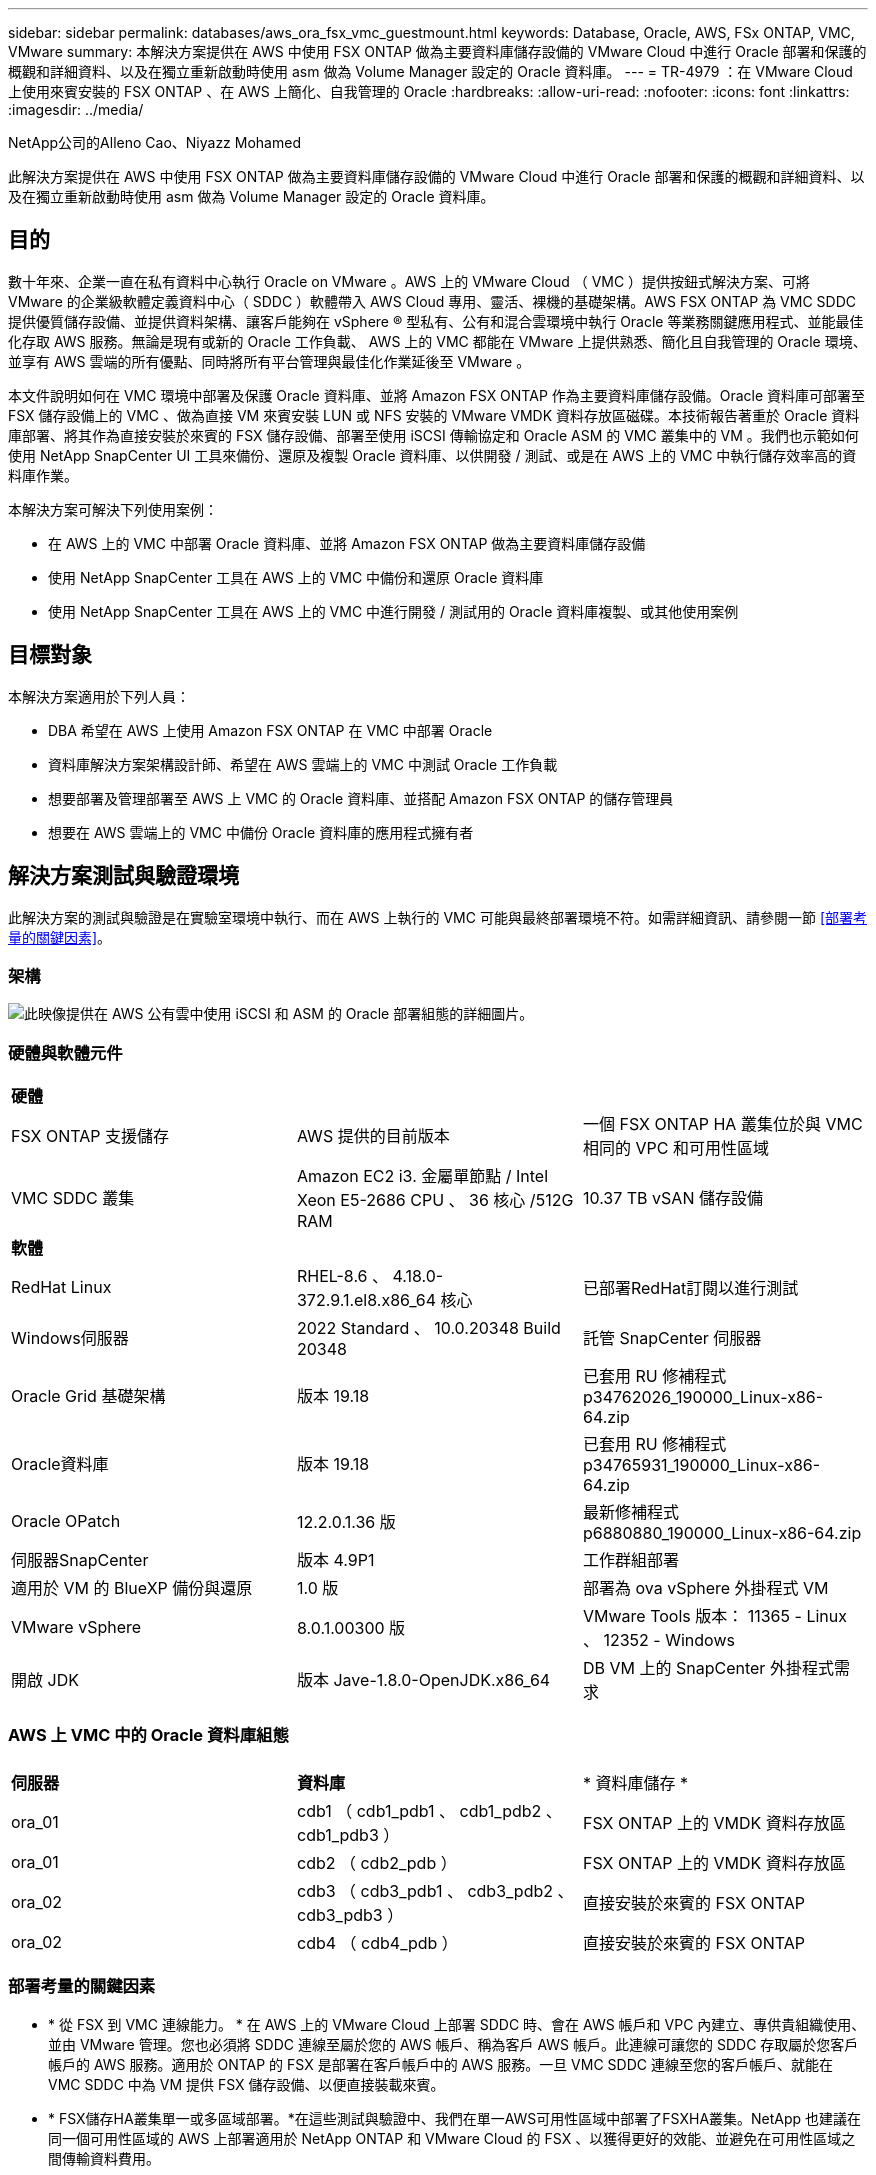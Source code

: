 ---
sidebar: sidebar 
permalink: databases/aws_ora_fsx_vmc_guestmount.html 
keywords: Database, Oracle, AWS, FSx ONTAP, VMC, VMware 
summary: 本解決方案提供在 AWS 中使用 FSX ONTAP 做為主要資料庫儲存設備的 VMware Cloud 中進行 Oracle 部署和保護的概觀和詳細資料、以及在獨立重新啟動時使用 asm 做為 Volume Manager 設定的 Oracle 資料庫。 
---
= TR-4979 ：在 VMware Cloud 上使用來賓安裝的 FSX ONTAP 、在 AWS 上簡化、自我管理的 Oracle
:hardbreaks:
:allow-uri-read: 
:nofooter: 
:icons: font
:linkattrs: 
:imagesdir: ../media/


NetApp公司的Alleno Cao、Niyazz Mohamed

[role="lead"]
此解決方案提供在 AWS 中使用 FSX ONTAP 做為主要資料庫儲存設備的 VMware Cloud 中進行 Oracle 部署和保護的概觀和詳細資料、以及在獨立重新啟動時使用 asm 做為 Volume Manager 設定的 Oracle 資料庫。



== 目的

數十年來、企業一直在私有資料中心執行 Oracle on VMware 。AWS 上的 VMware Cloud （ VMC ）提供按鈕式解決方案、可將 VMware 的企業級軟體定義資料中心（ SDDC ）軟體帶入 AWS Cloud 專用、靈活、裸機的基礎架構。AWS FSX ONTAP 為 VMC SDDC 提供優質儲存設備、並提供資料架構、讓客戶能夠在 vSphere ® 型私有、公有和混合雲環境中執行 Oracle 等業務關鍵應用程式、並能最佳化存取 AWS 服務。無論是現有或新的 Oracle 工作負載、 AWS 上的 VMC 都能在 VMware 上提供熟悉、簡化且自我管理的 Oracle 環境、並享有 AWS 雲端的所有優點、同時將所有平台管理與最佳化作業延後至 VMware 。

本文件說明如何在 VMC 環境中部署及保護 Oracle 資料庫、並將 Amazon FSX ONTAP 作為主要資料庫儲存設備。Oracle 資料庫可部署至 FSX 儲存設備上的 VMC 、做為直接 VM 來賓安裝 LUN 或 NFS 安裝的 VMware VMDK 資料存放區磁碟。本技術報告著重於 Oracle 資料庫部署、將其作為直接安裝於來賓的 FSX 儲存設備、部署至使用 iSCSI 傳輸協定和 Oracle ASM 的 VMC 叢集中的 VM 。我們也示範如何使用 NetApp SnapCenter UI 工具來備份、還原及複製 Oracle 資料庫、以供開發 / 測試、或是在 AWS 上的 VMC 中執行儲存效率高的資料庫作業。

本解決方案可解決下列使用案例：

* 在 AWS 上的 VMC 中部署 Oracle 資料庫、並將 Amazon FSX ONTAP 做為主要資料庫儲存設備
* 使用 NetApp SnapCenter 工具在 AWS 上的 VMC 中備份和還原 Oracle 資料庫
* 使用 NetApp SnapCenter 工具在 AWS 上的 VMC 中進行開發 / 測試用的 Oracle 資料庫複製、或其他使用案例




== 目標對象

本解決方案適用於下列人員：

* DBA 希望在 AWS 上使用 Amazon FSX ONTAP 在 VMC 中部署 Oracle
* 資料庫解決方案架構設計師、希望在 AWS 雲端上的 VMC 中測試 Oracle 工作負載
* 想要部署及管理部署至 AWS 上 VMC 的 Oracle 資料庫、並搭配 Amazon FSX ONTAP 的儲存管理員
* 想要在 AWS 雲端上的 VMC 中備份 Oracle 資料庫的應用程式擁有者




== 解決方案測試與驗證環境

此解決方案的測試與驗證是在實驗室環境中執行、而在 AWS 上執行的 VMC 可能與最終部署環境不符。如需詳細資訊、請參閱一節 <<部署考量的關鍵因素>>。



=== 架構

image:aws_ora_fsx_vmc_architecture.png["此映像提供在 AWS 公有雲中使用 iSCSI 和 ASM 的 Oracle 部署組態的詳細圖片。"]



=== 硬體與軟體元件

[cols="33%, 33%, 33%"]
|===


3+| *硬體* 


| FSX ONTAP 支援儲存 | AWS 提供的目前版本 | 一個 FSX ONTAP HA 叢集位於與 VMC 相同的 VPC 和可用性區域 


| VMC SDDC 叢集 | Amazon EC2 i3. 金屬單節點 / Intel Xeon E5-2686 CPU 、 36 核心 /512G RAM | 10.37 TB vSAN 儲存設備 


3+| *軟體* 


| RedHat Linux | RHEL-8.6 、 4.18.0-372.9.1.el8.x86_64 核心 | 已部署RedHat訂閱以進行測試 


| Windows伺服器 | 2022 Standard 、 10.0.20348 Build 20348 | 託管 SnapCenter 伺服器 


| Oracle Grid 基礎架構 | 版本 19.18 | 已套用 RU 修補程式 p34762026_190000_Linux-x86-64.zip 


| Oracle資料庫 | 版本 19.18 | 已套用 RU 修補程式 p34765931_190000_Linux-x86-64.zip 


| Oracle OPatch | 12.2.0.1.36 版 | 最新修補程式 p6880880_190000_Linux-x86-64.zip 


| 伺服器SnapCenter | 版本 4.9P1 | 工作群組部署 


| 適用於 VM 的 BlueXP 備份與還原 | 1.0 版 | 部署為 ova vSphere 外掛程式 VM 


| VMware vSphere | 8.0.1.00300 版 | VMware Tools 版本： 11365 - Linux 、 12352 - Windows 


| 開啟 JDK | 版本 Jave-1.8.0-OpenJDK.x86_64 | DB VM 上的 SnapCenter 外掛程式需求 
|===


=== AWS 上 VMC 中的 Oracle 資料庫組態

[cols="33%, 33%, 33%"]
|===


3+|  


| *伺服器* | *資料庫* | * 資料庫儲存 * 


| ora_01 | cdb1 （ cdb1_pdb1 、 cdb1_pdb2 、 cdb1_pdb3 ） | FSX ONTAP 上的 VMDK 資料存放區 


| ora_01 | cdb2 （ cdb2_pdb ） | FSX ONTAP 上的 VMDK 資料存放區 


| ora_02 | cdb3 （ cdb3_pdb1 、 cdb3_pdb2 、 cdb3_pdb3 ） | 直接安裝於來賓的 FSX ONTAP 


| ora_02 | cdb4 （ cdb4_pdb ） | 直接安裝於來賓的 FSX ONTAP 
|===


=== 部署考量的關鍵因素

* * 從 FSX 到 VMC 連線能力。 * 在 AWS 上的 VMware Cloud 上部署 SDDC 時、會在 AWS 帳戶和 VPC 內建立、專供貴組織使用、並由 VMware 管理。您也必須將 SDDC 連線至屬於您的 AWS 帳戶、稱為客戶 AWS 帳戶。此連線可讓您的 SDDC 存取屬於您客戶帳戶的 AWS 服務。適用於 ONTAP 的 FSX 是部署在客戶帳戶中的 AWS 服務。一旦 VMC SDDC 連線至您的客戶帳戶、就能在 VMC SDDC 中為 VM 提供 FSX 儲存設備、以便直接裝載來賓。
* * FSX儲存HA叢集單一或多區域部署。*在這些測試與驗證中、我們在單一AWS可用性區域中部署了FSXHA叢集。NetApp 也建議在同一個可用性區域的 AWS 上部署適用於 NetApp ONTAP 和 VMware Cloud 的 FSX 、以獲得更好的效能、並避免在可用性區域之間傳輸資料費用。
* * FSX 儲存叢集規模。 * 適用於 ONTAP 儲存檔案系統的 Amazon FSX 可提供多達 160,000 個原始 SSD IOPS 、高達 4Gbps 的處理量、以及最高 192TiB 容量。不過、您可以根據部署時的實際需求、根據已配置的 IOPS 、處理量和儲存限制（最低 1,024 GiB ）來調整叢集大小。容量可即時動態調整、而不會影響應用程式可用度。
* * Oracle 資料和記錄配置。 * 在我們的測試和驗證中、我們分別部署了兩個 ASM 磁碟群組來處理資料和記錄。在 +data asm 磁碟群組中、我們在資料磁碟區中配置了四個 LUN 。在 +logs asm 磁碟群組中、我們在一個記錄磁碟區中配置了兩個 LUN 。一般而言、在 Amazon FSX for ONTAP Volume 中配置多個 LUN 可提供更好的效能。
* * iSCSI 組態。 * VMC SDDC 中的資料庫 VM 會使用 iSCSI 傳輸協定連線至 FSX 儲存設備。請務必仔細分析 Oracle AWR 報告、以判斷應用程式和 iSCSI 流量處理需求、以評估 Oracle 資料庫的尖峰 I/O 處理量需求。NetApp 也建議將四個 iSCSI 連線分配給兩個 FSX iSCSI 端點、並正確設定多重路徑。
* * 您所建立的每個 Oracle ASM 磁碟群組都要使用 Oracle ASM 備援層級。 * 因為 FSX ONTAP 已經鏡射 FSX 叢集層級上的儲存設備、所以您應該使用「外部備援」、這表示該選項不允許 Oracle ASM 鏡射磁碟群組的內容。
* * 資料庫備份。 * NetApp 提供 SnapCenter 軟體套件、以方便使用者的 UI 介面進行資料庫備份、還原及複製。NetApp 建議實作這樣的管理工具、以快速（在一分鐘內）備份快照、快速（分鐘）資料庫還原及資料庫複製。




== 解決方案部署

以下各節提供在 AWS 上的 VMC 中部署 Oracle 19c 的逐步程序、並將直接掛載的 FSX ONTAP 儲存設備部署至單一節點的 DB VM 重新啟動組態、並將 Oracle ASM 做為資料庫 Volume Manager 。



=== 部署的先決條件

[%collapsible]
====
部署需要下列先決條件。

. 已建立使用 VMware Cloud on AWS 的軟體定義資料中心（ SDDC ）。如需如何在 VMC 中建立 SDDC 的詳細指示、請參閱 VMware 文件 link:https://docs.vmware.com/en/VMware-Cloud-on-AWS/services/com.vmware.vmc-aws.getting-started/GUID-3D741363-F66A-4CF9-80EA-AA2866D1834E.html["開始使用AWS上的VMware Cloud"^]
. 已設定AWS帳戶、並已在AWS帳戶中建立必要的VPC和網路區段。AWS 帳戶會連結至 VMC SDDC 。
. 從 AWS EC2 主控台、部署 Amazon FSX for ONTAP Storage HA 叢集來主控 Oracle 資料庫磁碟區。如果您不熟悉FSX儲存設備的部署、請參閱文件 link:https://docs.aws.amazon.com/fsx/latest/ONTAPGuide/creating-file-systems.html["為SfSX. ONTAP 檔案系統建立FSX"^] 以取得逐步指示。
. 您可以使用下列 Terraform 自動化工具組來執行上述步驟、此工具組可透過 SSH 和 FSX 檔案系統、在 VMC 存取中建立 EC2 執行個體作為 SDDC 的跳接主機。在執行之前、請仔細檢閱指示並變更變數以符合您的環境。
+
....
git clone https://github.com/NetApp-Automation/na_aws_fsx_ec2_deploy.git
....
. 在 AWS 上的 VMware SDDC 中建置虛擬機器、以裝載要部署在 VMC 中的 Oracle 環境。在我們的示範中、我們建置了兩個 Linux VM 做為 Oracle DB 伺服器、一個 Windows 伺服器做為 SnapCenter 伺服器、以及一個選用的 Linux 伺服器做為 Ansible 控制器、以便在需要時進行自動化 Oracle 安裝或組態。以下是實驗室環境的快照、供解決方案驗證之用。
+
image:aws_ora_fsx_vmc_vm_08.png["顯示 VMC SDDC 測試環境的螢幕擷取畫面。"]

. 此外、 NetApp 也提供數個自動化工具套件、可在適用的情況下執行 Oracle 部署和組態。請參閱 link:index.html["資料庫自動化工具套件"^] 以取得更多資訊。



NOTE: 請確定您已在 Oracle VM 根 Volume 中至少分配 50 g 、以便有足夠的空間來存放 Oracle 安裝檔案。

====


=== DB VM 核心組態

[%collapsible]
====
在已配置先決條件的情況下、透過 SSH 以管理員使用者身分登入 Oracle VM 、並使用 Sudo 以 root 使用者身分登入、以設定 Linux 核心以進行 Oracle 安裝。Oracle 安裝檔案可分段在 AWS S3 貯體中、並傳輸至 VM 。

. 建立暫存目錄 `/tmp/archive` 資料夾並設定 `777` 權限。
+
[source, cli]
----
mkdir /tmp/archive
----
+
[source, cli]
----
chmod 777 /tmp/archive
----
. 下載 Oracle 二進位安裝檔案及其他必要的 rpm 檔案、並將這些檔案登錄至 `/tmp/archive` 目錄。
+
請參閱下列要在中說明的安裝檔案清單 `/tmp/archive` 在 DB VM 上。

+
....

[admin@ora_02 ~]$ ls -l /tmp/archive/
total 10539364
-rw-rw-r--. 1 admin  admin         19112 Oct  4 17:04 compat-libcap1-1.10-7.el7.x86_64.rpm
-rw-rw-r--. 1 admin  admin    3059705302 Oct  4 17:10 LINUX.X64_193000_db_home.zip
-rw-rw-r--. 1 admin  admin    2889184573 Oct  4 17:11 LINUX.X64_193000_grid_home.zip
-rw-rw-r--. 1 admin  admin        589145 Oct  4 17:04 netapp_linux_unified_host_utilities-7-1.x86_64.rpm
-rw-rw-r--. 1 admin  admin         31828 Oct  4 17:04 oracle-database-preinstall-19c-1.0-2.el8.x86_64.rpm
-rw-rw-r--. 1 admin  admin    2872741741 Oct  4 17:12 p34762026_190000_Linux-x86-64.zip
-rw-rw-r--. 1 admin  admin    1843577895 Oct  4 17:13 p34765931_190000_Linux-x86-64.zip
-rw-rw-r--. 1 admin  admin     124347218 Oct  4 17:13 p6880880_190000_Linux-x86-64.zip
-rw-rw-r--. 1 admin  admin        257136 Oct  4 17:04 policycoreutils-python-utils-2.9-9.el8.noarch.rpm
[admin@ora_02 ~]$

....
. 安裝 Oracle 19c 預先安裝 RPM 、以滿足大多數核心組態需求。
+
[source, cli]
----
yum install /tmp/archive/oracle-database-preinstall-19c-1.0-2.el8.x86_64.rpm
----
. 下載並安裝遺失的 `compat-libcap1` 在 Linux 8 中。
+
[source, cli]
----
yum install /tmp/archive/compat-libcap1-1.10-7.el7.x86_64.rpm
----
. 從 NetApp 下載並安裝 NetApp 主機公用程式。
+
[source, cli]
----
yum install /tmp/archive/netapp_linux_unified_host_utilities-7-1.x86_64.rpm
----
. 安裝 `policycoreutils-python-utils`。
+
[source, cli]
----
yum install /tmp/archive/policycoreutils-python-utils-2.9-9.el8.noarch.rpm
----
. 安裝開放式 JDK 1.8 版。
+
[source, cli]
----
yum install java-1.8.0-openjdk.x86_64
----
. 安裝 iSCSI 啟動器公用程式。
+
[source, cli]
----
yum install iscsi-initiator-utils
----
. 安裝 SG3_utils 。
+
[source, cli]
----
yum install sg3_utils
----
. 安裝 device-mapper-multipath 。
+
[source, cli]
----
yum install device-mapper-multipath
----
. 停用目前系統中的透明 hugepages 。
+
[source, cli]
----
echo never > /sys/kernel/mm/transparent_hugepage/enabled
----
+
[source, cli]
----
echo never > /sys/kernel/mm/transparent_hugepage/defrag
----
. 在中新增下列行 `/etc/rc.local` 以停用 `transparent_hugepage` 重新開機後。
+
[source, cli]
----
vi /etc/rc.local
----
+
....
  # Disable transparent hugepages
          if test -f /sys/kernel/mm/transparent_hugepage/enabled; then
            echo never > /sys/kernel/mm/transparent_hugepage/enabled
          fi
          if test -f /sys/kernel/mm/transparent_hugepage/defrag; then
            echo never > /sys/kernel/mm/transparent_hugepage/defrag
          fi
....
. 變更以停用 SELinux `SELINUX=enforcing` 至 `SELINUX=disabled`。您必須重新啟動主機、才能使變更生效。
+
[source, cli]
----
vi /etc/sysconfig/selinux
----
. 新增下列行至 `limit.conf` 設定檔案描述元限制和堆疊大小。
+
[source, cli]
----
vi /etc/security/limits.conf
----
+
....

*               hard    nofile          65536
*               soft    stack           10240
....
. 如果沒有使用此指示設定交換空間、請將交換空間新增至 DB VM ： link:https://aws.amazon.com/premiumsupport/knowledge-center/ec2-memory-swap-file/["如何使用交換檔、在Amazon EC2執行個體中將記憶體配置為交換空間？"^] 要新增的確切空間量取決於 RAM 大小、最高可達 16G 。
. 變更 `node.session.timeo.replacement_timeout` 在中 `iscsi.conf` 組態檔案的時間為 120 到 5 秒。
+
[source, cli]
----
vi /etc/iscsi/iscsid.conf
----
. 在 EC2 執行個體上啟用和啟動 iSCSI 服務。
+
[source, cli]
----
systemctl enable iscsid
----
+
[source, cli]
----
systemctl start iscsid
----
. 擷取用於資料庫 LUN 對應的 iSCSI 啟動器位址。
+
[source, cli]
----
cat /etc/iscsi/initiatorname.iscsi
----
. 新增 asm 管理使用者（ Oracle ）的 asm 群組。
+
[source, cli]
----
groupadd asmadmin
----
+
[source, cli]
----
groupadd asmdba
----
+
[source, cli]
----
groupadd asmoper
----
. 修改 Oracle 使用者、將 asm 群組新增為次要群組（ Oracle 使用者應該是在 Oracle 預先安裝 RPM 安裝之後建立的）。
+
[source, cli]
----
usermod -a -G asmadmin oracle
----
+
[source, cli]
----
usermod -a -G asmdba oracle
----
+
[source, cli]
----
usermod -a -G asmoper oracle
----
. 如果 Linux 防火牆處於作用中狀態、請停止並停用該防火牆。
+
[source, cli]
----
systemctl stop firewalld
----
+
[source, cli]
----
systemctl disable firewalld
----
. 取消註解、為管理員使用者啟用無密碼 Sudo `# %wheel  ALL=(ALL)       NOPASSWD: ALL` 行位於 /etc/sudoers 檔案中。變更檔案權限以進行編輯。
+
[source, cli]
----
chmod 640 /etc/sudoers
----
+
[source, cli]
----
vi /etc/sudoers
----
+
[source, cli]
----
chmod 440 /etc/sudoers
----
. 重新啟動 EC2 執行個體。


====


=== 將 FSX ONTAP LUN 配置並對應至 DB VM

[%collapsible]
====
透過 ssh 和 FSX 叢集管理 IP 、以 fsxadmin 使用者身分登入 FSX 叢集、從命令列配置三個磁碟區。在磁碟區內建立 LUN 、以裝載 Oracle 資料庫二進位、資料和記錄檔。

. 以 fsxadmin 使用者身分透過 SSH 登入 FSX 叢集。
+
[source, cli]
----
ssh fsxadmin@10.49.0.74
----
. 執行下列命令、為 Oracle 二進位檔案建立磁碟區。
+
[source, cli]
----
vol create -volume ora_02_biny -aggregate aggr1 -size 50G -state online  -type RW -snapshot-policy none -tiering-policy snapshot-only
----
. 執行以下命令以建立 Oracle 資料的磁碟區。
+
[source, cli]
----
vol create -volume ora_02_data -aggregate aggr1 -size 100G -state online  -type RW -snapshot-policy none -tiering-policy snapshot-only
----
. 執行以下命令以建立 Oracle 記錄的磁碟區。
+
[source, cli]
----
vol create -volume ora_02_logs -aggregate aggr1 -size 100G -state online  -type RW -snapshot-policy none -tiering-policy snapshot-only
----
. 驗證建立的磁碟區。
+
[source, cli]
----
vol show ora*
----
+
命令輸出：

+
....
FsxId0c00cec8dad373fd1::> vol show ora*
Vserver   Volume       Aggregate    State      Type       Size  Available Used%
--------- ------------ ------------ ---------- ---- ---------- ---------- -----
nim       ora_02_biny  aggr1        online     RW         50GB    22.98GB   51%
nim       ora_02_data  aggr1        online     RW        100GB    18.53GB   80%
nim       ora_02_logs  aggr1        online     RW         50GB     7.98GB   83%
....
. 在資料庫二進位磁碟區內建立二進位 LUN 。
+
[source, cli]
----
lun create -path /vol/ora_02_biny/ora_02_biny_01 -size 40G -ostype linux
----
. 在資料庫資料磁碟區內建立資料 LUN 。
+
[source, cli]
----
lun create -path /vol/ora_02_data/ora_02_data_01 -size 20G -ostype linux
----
+
[source, cli]
----
lun create -path /vol/ora_02_data/ora_02_data_02 -size 20G -ostype linux
----
+
[source, cli]
----
lun create -path /vol/ora_02_data/ora_02_data_03 -size 20G -ostype linux
----
+
[source, cli]
----
lun create -path /vol/ora_02_data/ora_02_data_04 -size 20G -ostype linux
----
. 在資料庫記錄磁碟區中建立記錄 LUN 。
+
[source, cli]
----
lun create -path /vol/ora_02_logs/ora_02_logs_01 -size 40G -ostype linux
----
+
[source, cli]
----
lun create -path /vol/ora_02_logs/ora_02_logs_02 -size 40G -ostype linux
----
. 使用從上述 EC2 核心組態的步驟 14 擷取的啟動器、為 EC2 執行個體建立 igroup 。
+
[source, cli]
----
igroup create -igroup ora_02 -protocol iscsi -ostype linux -initiator iqn.1994-05.com.redhat:f65fed7641c2
----
. 將 LUN 對應到上述建立的 igroup 。為每個額外的 LUN 依序遞增 LUN ID 。
+
[source, cli]
----
lun map -path /vol/ora_02_biny/ora_02_biny_01 -igroup ora_02 -vserver svm_ora -lun-id 0
lun map -path /vol/ora_02_data/ora_02_data_01 -igroup ora_02 -vserver svm_ora -lun-id 1
lun map -path /vol/ora_02_data/ora_02_data_02 -igroup ora_02 -vserver svm_ora -lun-id 2
lun map -path /vol/ora_02_data/ora_02_data_03 -igroup ora_02 -vserver svm_ora -lun-id 3
lun map -path /vol/ora_02_data/ora_02_data_04 -igroup ora_02 -vserver svm_ora -lun-id 4
lun map -path /vol/ora_02_logs/ora_02_logs_01 -igroup ora_02 -vserver svm_ora -lun-id 5
lun map -path /vol/ora_02_logs/ora_02_logs_02 -igroup ora_02 -vserver svm_ora -lun-id 6
----
. 驗證 LUN 對應。
+
[source, cli]
----
mapping show
----
+
預計將會歸還：

+
....
FsxId0c00cec8dad373fd1::> mapping show
  (lun mapping show)
Vserver    Path                                      Igroup   LUN ID  Protocol
---------- ----------------------------------------  -------  ------  --------
nim        /vol/ora_02_biny/ora_02_u01_01            ora_02        0  iscsi
nim        /vol/ora_02_data/ora_02_u02_01            ora_02        1  iscsi
nim        /vol/ora_02_data/ora_02_u02_02            ora_02        2  iscsi
nim        /vol/ora_02_data/ora_02_u02_03            ora_02        3  iscsi
nim        /vol/ora_02_data/ora_02_u02_04            ora_02        4  iscsi
nim        /vol/ora_02_logs/ora_02_u03_01            ora_02        5  iscsi
nim        /vol/ora_02_logs/ora_02_u03_02            ora_02        6  iscsi
....


====


=== DB VM 儲存組態

[%collapsible]
====
現在、請匯入並設定用於在 VMC 資料庫 VM 上安裝 Oracle 網格基礎架構和資料庫的 FSX ONTAP 儲存設備。

. 使用 Windows 跳躍伺服器的 Putty 、以管理員使用者身分透過 SSH 登入 DB VM 。
. 使用任一 SVM iSCSI IP 位址探索 FSX iSCSI 端點。變更為您的環境專屬入口網站位址。
+
[source, cli]
----
sudo iscsiadm iscsiadm --mode discovery --op update --type sendtargets --portal 10.49.0.12
----
. 登入每個目標以建立 iSCSI 工作階段。
+
[source, cli]
----
sudo iscsiadm --mode node -l all
----
+
命令的預期輸出為：

+
....
[ec2-user@ip-172-30-15-58 ~]$ sudo iscsiadm --mode node -l all
Logging in to [iface: default, target: iqn.1992-08.com.netapp:sn.1f795e65c74911edb785affbf0a2b26e:vs.3, portal: 10.49.0.12,3260]
Logging in to [iface: default, target: iqn.1992-08.com.netapp:sn.1f795e65c74911edb785affbf0a2b26e:vs.3, portal: 10.49.0.186,3260]
Login to [iface: default, target: iqn.1992-08.com.netapp:sn.1f795e65c74911edb785affbf0a2b26e:vs.3, portal: 10.49.0.12,3260] successful.
Login to [iface: default, target: iqn.1992-08.com.netapp:sn.1f795e65c74911edb785affbf0a2b26e:vs.3, portal: 10.49.0.186,3260] successful.
....
. 檢視並驗證使用中 iSCSI 工作階段清單。
+
[source, cli]
----
sudo iscsiadm --mode session
----
+
傳回 iSCSI 工作階段。

+
....
[ec2-user@ip-172-30-15-58 ~]$ sudo iscsiadm --mode session
tcp: [1] 10.49.0.186:3260,1028 iqn.1992-08.com.netapp:sn.545a38bf06ac11ee8503e395ab90d704:vs.3 (non-flash)
tcp: [2] 10.49.0.12:3260,1029 iqn.1992-08.com.netapp:sn.545a38bf06ac11ee8503e395ab90d704:vs.3 (non-flash)
....
. 驗證 LUN 是否已匯入主機。
+
[source, cli]
----
sudo sanlun lun show
----
+
這會傳回來自 FSX 的 Oracle LUN 清單。

+
....

[admin@ora_02 ~]$ sudo sanlun lun show
controller(7mode/E-Series)/                                                  device          host                  lun
vserver(cDOT/FlashRay)        lun-pathname                                   filename        adapter    protocol   size    product
-------------------------------------------------------------------------------------------------------------------------------
nim                           /vol/ora_02_logs/ora_02_u03_02                 /dev/sdo        host34     iSCSI      20g     cDOT
nim                           /vol/ora_02_logs/ora_02_u03_01                 /dev/sdn        host34     iSCSI      20g     cDOT
nim                           /vol/ora_02_data/ora_02_u02_04                 /dev/sdm        host34     iSCSI      20g     cDOT
nim                           /vol/ora_02_data/ora_02_u02_03                 /dev/sdl        host34     iSCSI      20g     cDOT
nim                           /vol/ora_02_data/ora_02_u02_02                 /dev/sdk        host34     iSCSI      20g     cDOT
nim                           /vol/ora_02_data/ora_02_u02_01                 /dev/sdj        host34     iSCSI      20g     cDOT
nim                           /vol/ora_02_biny/ora_02_u01_01                 /dev/sdi        host34     iSCSI      40g     cDOT
nim                           /vol/ora_02_logs/ora_02_u03_02                 /dev/sdh        host33     iSCSI      20g     cDOT
nim                           /vol/ora_02_logs/ora_02_u03_01                 /dev/sdg        host33     iSCSI      20g     cDOT
nim                           /vol/ora_02_data/ora_02_u02_04                 /dev/sdf        host33     iSCSI      20g     cDOT
nim                           /vol/ora_02_data/ora_02_u02_03                 /dev/sde        host33     iSCSI      20g     cDOT
nim                           /vol/ora_02_data/ora_02_u02_02                 /dev/sdd        host33     iSCSI      20g     cDOT
nim                           /vol/ora_02_data/ora_02_u02_01                 /dev/sdc        host33     iSCSI      20g     cDOT
nim                           /vol/ora_02_biny/ora_02_u01_01                 /dev/sdb        host33     iSCSI      40g     cDOT

....
. 設定 `multipath.conf` 具有下列預設項目和黑名單項目的檔案。
+
[source, cli]
----
sudo vi /etc/multipath.conf
----
+
新增下列項目：

+
....
defaults {
    find_multipaths yes
    user_friendly_names yes
}

blacklist {
    devnode "^(ram|raw|loop|fd|md|dm-|sr|scd|st)[0-9]*"
    devnode "^hd[a-z]"
    devnode "^cciss.*"
}
....
. 啟動多重路徑服務。
+
[source, cli]
----
sudo systemctl start multipathd
----
+
現在、多重路徑裝置會出現在中 `/dev/mapper` 目錄。

+
....
[ec2-user@ip-172-30-15-58 ~]$ ls -l /dev/mapper
total 0
lrwxrwxrwx 1 root root       7 Mar 21 20:13 3600a09806c574235472455534e68512d -> ../dm-0
lrwxrwxrwx 1 root root       7 Mar 21 20:13 3600a09806c574235472455534e685141 -> ../dm-1
lrwxrwxrwx 1 root root       7 Mar 21 20:13 3600a09806c574235472455534e685142 -> ../dm-2
lrwxrwxrwx 1 root root       7 Mar 21 20:13 3600a09806c574235472455534e685143 -> ../dm-3
lrwxrwxrwx 1 root root       7 Mar 21 20:13 3600a09806c574235472455534e685144 -> ../dm-4
lrwxrwxrwx 1 root root       7 Mar 21 20:13 3600a09806c574235472455534e685145 -> ../dm-5
lrwxrwxrwx 1 root root       7 Mar 21 20:13 3600a09806c574235472455534e685146 -> ../dm-6
crw------- 1 root root 10, 236 Mar 21 18:19 control
....
. 以 fsxadmin 使用者身分透過 SSH 登入 FSX ONTAP 叢集、以 6c574xxx 開始擷取每個 LUN 的序列十六進位數字 ... 、十六進位數字以 3600a0980 開始、即 AWS 廠商 ID 。
+
[source, cli]
----
lun show -fields serial-hex
----
+
並依下列方式退貨：

+
....
FsxId02ad7bf3476b741df::> lun show -fields serial-hex
vserver path                            serial-hex
------- ------------------------------- ------------------------
svm_ora /vol/ora_02_biny/ora_02_biny_01 6c574235472455534e68512d
svm_ora /vol/ora_02_data/ora_02_data_01 6c574235472455534e685141
svm_ora /vol/ora_02_data/ora_02_data_02 6c574235472455534e685142
svm_ora /vol/ora_02_data/ora_02_data_03 6c574235472455534e685143
svm_ora /vol/ora_02_data/ora_02_data_04 6c574235472455534e685144
svm_ora /vol/ora_02_logs/ora_02_logs_01 6c574235472455534e685145
svm_ora /vol/ora_02_logs/ora_02_logs_02 6c574235472455534e685146
7 entries were displayed.
....
. 更新 `/dev/multipath.conf` 用於爲多路徑設備添加用戶友好名稱的文件。
+
[source, cli]
----
sudo vi /etc/multipath.conf
----
+
包含下列項目：

+
....
multipaths {
        multipath {
                wwid            3600a09806c574235472455534e68512d
                alias           ora_02_biny_01
        }
        multipath {
                wwid            3600a09806c574235472455534e685141
                alias           ora_02_data_01
        }
        multipath {
                wwid            3600a09806c574235472455534e685142
                alias           ora_02_data_02
        }
        multipath {
                wwid            3600a09806c574235472455534e685143
                alias           ora_02_data_03
        }
        multipath {
                wwid            3600a09806c574235472455534e685144
                alias           ora_02_data_04
        }
        multipath {
                wwid            3600a09806c574235472455534e685145
                alias           ora_02_logs_01
        }
        multipath {
                wwid            3600a09806c574235472455534e685146
                alias           ora_02_logs_02
        }
}
....
. 重新啟動多重路徑服務、以驗證所在的裝置 `/dev/mapper` 已變更為 LUN 名稱與序列十六進位 ID 。
+
[source, cli]
----
sudo systemctl restart multipathd
----
+
檢查 `/dev/mapper` 若要返回、請執行下列步驟：

+
....
[ec2-user@ip-172-30-15-58 ~]$ ls -l /dev/mapper
total 0
crw------- 1 root root 10, 236 Mar 21 18:19 control
lrwxrwxrwx 1 root root       7 Mar 21 20:41 ora_02_biny_01 -> ../dm-0
lrwxrwxrwx 1 root root       7 Mar 21 20:41 ora_02_data_01 -> ../dm-1
lrwxrwxrwx 1 root root       7 Mar 21 20:41 ora_02_data_02 -> ../dm-2
lrwxrwxrwx 1 root root       7 Mar 21 20:41 ora_02_data_03 -> ../dm-3
lrwxrwxrwx 1 root root       7 Mar 21 20:41 ora_02_data_04 -> ../dm-4
lrwxrwxrwx 1 root root       7 Mar 21 20:41 ora_02_logs_01 -> ../dm-5
lrwxrwxrwx 1 root root       7 Mar 21 20:41 ora_02_logs_02 -> ../dm-6
....
. 使用單一主分割區來分割二進位 LUN 。
+
[source, cli]
----
sudo fdisk /dev/mapper/ora_02_biny_01
----
. 使用 XFS 檔案系統格式化分割的二進位 LUN 。
+
[source, cli]
----
sudo mkfs.xfs /dev/mapper/ora_02_biny_01p1
----
. 將二進位 LUN 掛載至 `/u01`。
+
[source, cli]
----
sudo mkdir /u01
----
+
[source, cli]
----
sudo mount -t xfs /dev/mapper/ora_02_biny_01p1 /u01
----
. 變更 `/u01` 將點所有權掛載至 Oracle 使用者及其相關的主要群組。
+
[source, cli]
----
sudo chown oracle:oinstall /u01
----
. 尋找二進位 LUN 的 UUI 。
+
[source, cli]
----
sudo blkid /dev/mapper/ora_02_biny_01p1
----
. 將裝載點新增至 `/etc/fstab`。
+
[source, cli]
----
sudo vi /etc/fstab
----
+
新增下列行。

+
....
UUID=d89fb1c9-4f89-4de4-b4d9-17754036d11d       /u01    xfs     defaults,nofail 0       2
....
. 以 root 使用者身分新增適用於 Oracle 裝置的 udev 規則。
+
[source, cli]
----
vi /etc/udev/rules.d/99-oracle-asmdevices.rules
----
+
包括下列項目：

+
....
ENV{DM_NAME}=="ora*", GROUP:="oinstall", OWNER:="oracle", MODE:="660"
....
. 以 root 使用者身分重新載入 udev 規則。
+
[source, cli]
----
udevadm control --reload-rules
----
. 以 root 使用者身分觸發 udev 規則。
+
[source, cli]
----
udevadm trigger
----
. 以 root 使用者身分重新載入 multipathd 。
+
[source, cli]
----
systemctl restart multipathd
----
. 重新啟動 EC2 執行個體主機。


====


=== Oracle 網格基礎架構安裝

[%collapsible]
====
. 以管理員使用者身分透過 SSH 登入 DB VM 、並取消註解以啟用密碼驗證 `PasswordAuthentication yes` 然後留言 `PasswordAuthentication no`。
+
[source, cli]
----
sudo vi /etc/ssh/sshd_config
----
. 重新啟動 sshd 服務。
+
[source, cli]
----
sudo systemctl restart sshd
----
. 重設 Oracle 使用者密碼。
+
[source, cli]
----
sudo passwd oracle
----
. 以 Oracle 重新啟動軟體擁有者使用者（ Oracle ）的身分登入。建立 Oracle 目錄、如下所示：
+
[source, cli]
----
mkdir -p /u01/app/oracle
----
+
[source, cli]
----
mkdir -p /u01/app/oraInventory
----
. 變更目錄權限設定。
+
[source, cli]
----
chmod -R 775 /u01/app
----
. 建立網格主目錄並加以變更。
+
[source, cli]
----
mkdir -p /u01/app/oracle/product/19.0.0/grid
----
+
[source, cli]
----
cd /u01/app/oracle/product/19.0.0/grid
----
. 解壓縮網格安裝檔案。
+
[source, cli]
----
unzip -q /tmp/archive/LINUX.X64_193000_grid_home.zip
----
. 從網格首頁刪除 `OPatch` 目錄。
+
[source, cli]
----
rm -rf OPatch
----
. 從網格主頁解壓縮 `p6880880_190000_Linux-x86-64.zip`。
+
[source, cli]
----
unzip -q /tmp/archive/p6880880_190000_Linux-x86-64.zip
----
. 從網格首頁修改 `cv/admin/cvu_config`、取消註解並取代 `CV_ASSUME_DISTID=OEL5` 與 `CV_ASSUME_DISTID=OL7`。
+
[source, cli]
----
vi cv/admin/cvu_config
----
. 準備 `gridsetup.rsp` 用於無訊息安裝的檔案、並將 rsp 檔案放入 `/tmp/archive` 目錄。rsp 檔案應涵蓋 A 、 B 和 G 區段、並提供下列資訊：
+
....
INVENTORY_LOCATION=/u01/app/oraInventory
oracle.install.option=HA_CONFIG
ORACLE_BASE=/u01/app/oracle
oracle.install.asm.OSDBA=asmdba
oracle.install.asm.OSOPER=asmoper
oracle.install.asm.OSASM=asmadmin
oracle.install.asm.SYSASMPassword="SetPWD"
oracle.install.asm.diskGroup.name=DATA
oracle.install.asm.diskGroup.redundancy=EXTERNAL
oracle.install.asm.diskGroup.AUSize=4
oracle.install.asm.diskGroup.disks=/dev/mapper/ora_02_data_01,/dev/mapper/ora_02_data_02,/dev/mapper/ora_02_data_03,/dev/mapper/ora_02_data_04
oracle.install.asm.diskGroup.diskDiscoveryString=/dev/mapper/*
oracle.install.asm.monitorPassword="SetPWD"
oracle.install.asm.configureAFD=true
....
. 以 root 使用者身分登入 EC2 執行個體並設定 `ORACLE_HOME` 和 `ORACLE_BASE`。
+
[source, cli]
----
export ORACLE_HOME=/u01/app/oracle/product/19.0.0/
----
+
[source, cli]
----
export ORACLE_BASE=/tmp
----
+
[source, cli]
----
cd /u01/app/oracle/product/19.0.0/grid/bin
----
. 初始化磁碟裝置以搭配 Oracle ASM 篩選器驅動程式使用。
+
[source, cli]
----
 ./asmcmd afd_label DATA01 /dev/mapper/ora_02_data_01 --init
----
+
[source, cli]
----
 ./asmcmd afd_label DATA02 /dev/mapper/ora_02_data_02 --init
----
+
[source, cli]
----
 ./asmcmd afd_label DATA03 /dev/mapper/ora_02_data_03 --init
----
+
[source, cli]
----
 ./asmcmd afd_label DATA04 /dev/mapper/ora_02_data_04 --init
----
+
[source, cli]
----
 ./asmcmd afd_label LOGS01 /dev/mapper/ora_02_logs_01 --init
----
+
[source, cli]
----
 ./asmcmd afd_label LOGS02 /dev/mapper/ora_02_logs_02 --init
----
. 安裝 `cvuqdisk-1.0.10-1.rpm`。
+
[source, cli]
----
rpm -ivh /u01/app/oracle/product/19.0.0/grid/cv/rpm/cvuqdisk-1.0.10-1.rpm
----
. 未設定 `$ORACLE_BASE`。
+
[source, cli]
----
unset ORACLE_BASE
----
. 以 Oracle 使用者身分登入 EC2 執行個體、並在中擷取修補程式 `/tmp/archive` 資料夾。
+
[source, cli]
----
unzip -q /tmp/archive/p34762026_190000_Linux-x86-64.zip -d /tmp/archive
----
. 從網格主頁 /u01/app/oracle/product/19.0/grrid 和 Oracle 使用者的身分啟動 `gridSetup.sh` 適用於網格基礎架構安裝。
+
[source, cli]
----
 ./gridSetup.sh -applyRU /tmp/archive/34762026/ -silent -responseFile /tmp/archive/gridsetup.rsp
----
. 以 root 使用者身分執行下列指令碼：
+
[source, cli]
----
/u01/app/oraInventory/orainstRoot.sh
----
+
[source, cli]
----
/u01/app/oracle/product/19.0.0/grid/root.sh
----
. 以 root 使用者身分重新載入多路徑。
+
[source, cli]
----
systemctl restart multipathd
----
. 身為 Oracle 使用者、請執行下列命令以完成組態：
+
[source, cli]
----
/u01/app/oracle/product/19.0.0/grid/gridSetup.sh -executeConfigTools -responseFile /tmp/archive/gridsetup.rsp -silent
----
. 身為 Oracle 使用者、請建立記錄磁碟群組。
+
[source, cli]
----
bin/asmca -silent -sysAsmPassword 'yourPWD' -asmsnmpPassword 'yourPWD' -createDiskGroup -diskGroupName LOGS -disk 'AFD:LOGS*' -redundancy EXTERNAL -au_size 4
----
. 身為 Oracle 使用者、請在安裝組態後驗證網格服務。
+
[source, cli]
----
bin/crsctl stat res -t
----
+
....
[oracle@ora_02 grid]$ bin/crsctl stat res -t
--------------------------------------------------------------------------------
Name           Target  State        Server                   State details
--------------------------------------------------------------------------------
Local Resources
--------------------------------------------------------------------------------
ora.DATA.dg
               ONLINE  ONLINE       ora_02                   STABLE
ora.LISTENER.lsnr
               ONLINE  INTERMEDIATE ora_02                   Not All Endpoints Re
                                                             gistered,STABLE
ora.LOGS.dg
               ONLINE  ONLINE       ora_02                   STABLE
ora.asm
               ONLINE  ONLINE       ora_02                   Started,STABLE
ora.ons
               OFFLINE OFFLINE      ora_02                   STABLE
--------------------------------------------------------------------------------
Cluster Resources
--------------------------------------------------------------------------------
ora.cssd
      1        ONLINE  ONLINE       ora_02                   STABLE
ora.diskmon
      1        OFFLINE OFFLINE                               STABLE
ora.driver.afd
      1        ONLINE  ONLINE       ora_02                   STABLE
ora.evmd
      1        ONLINE  ONLINE       ora_02                   STABLE
--------------------------------------------------------------------------------
....
. Valiate ASM 篩選器驅動程式狀態。
+
....

[oracle@ora_02 grid]$ export ORACLE_HOME=/u01/app/oracle/product/19.0.0/grid
[oracle@ora_02 grid]$ export ORACLE_SID=+ASM
[oracle@ora_02 grid]$ export PATH=$PATH:$ORACLE_HOME/bin
[oracle@ora_02 grid]$ asmcmd
ASMCMD> lsdg
State    Type    Rebal  Sector  Logical_Sector  Block       AU  Total_MB  Free_MB  Req_mir_free_MB  Usable_file_MB  Offline_disks  Voting_files  Name
MOUNTED  EXTERN  N         512             512   4096  4194304     81920    81780                0           81780              0             N  DATA/
MOUNTED  EXTERN  N         512             512   4096  4194304     40960    40852                0           40852              0             N  LOGS/
ASMCMD> afd_state
ASMCMD-9526: The AFD state is 'LOADED' and filtering is 'ENABLED' on host 'ora_02'
ASMCMD> exit
[oracle@ora_02 grid]$

....
. 驗證 HA 服務狀態。
+
....

[oracle@ora_02 bin]$ ./crsctl check has
CRS-4638: Oracle High Availability Services is online

....


====


=== Oracle 資料庫安裝

[%collapsible]
====
. 以 Oracle 使用者身分登入、然後取消設定 `$ORACLE_HOME` 和 `$ORACLE_SID` 如果已設定。
+
[source, cli]
----
unset ORACLE_HOME
----
+
[source, cli]
----
unset ORACLE_SID
----
. 建立 Oracle DB 主目錄、並將目錄變更為該目錄。
+
[source, cli]
----
mkdir /u01/app/oracle/product/19.0.0/cdb3
----
+
[source, cli]
----
cd /u01/app/oracle/product/19.0.0/cdb3
----
. 解壓縮 Oracle DB 安裝檔案。
+
[source, cli]
----
unzip -q /tmp/archive/LINUX.X64_193000_db_home.zip
----
. 從 DB 首頁刪除 `OPatch` 目錄。
+
[source, cli]
----
rm -rf OPatch
----
. 從 DB 主目錄解壓縮 `p6880880_190000_Linux-x86-64.zip`。
+
[source, cli]
----
unzip -q /tmp/archive/p6880880_190000_Linux-x86-64.zip
----
. 從 DB 主目錄修改 `cv/admin/cvu_config` 並取消註解及取代 `CV_ASSUME_DISTID=OEL5` 與 `CV_ASSUME_DISTID=OL7`。
+
[source, cli]
----
vi cv/admin/cvu_config
----
. 從 `/tmp/archive` 目錄中、解壓縮 DB 19.18 RU 修補程式。
+
[source, cli]
----
unzip -q /tmp/archive/p34765931_190000_Linux-x86-64.zip -d /tmp/archive
----
. 在中準備 DB 無訊息安裝 rsp 檔案 `/tmp/archive/dbinstall.rsp` 具有下列值的目錄：
+
....
oracle.install.option=INSTALL_DB_SWONLY
UNIX_GROUP_NAME=oinstall
INVENTORY_LOCATION=/u01/app/oraInventory
ORACLE_HOME=/u01/app/oracle/product/19.0.0/cdb3
ORACLE_BASE=/u01/app/oracle
oracle.install.db.InstallEdition=EE
oracle.install.db.OSDBA_GROUP=dba
oracle.install.db.OSOPER_GROUP=oper
oracle.install.db.OSBACKUPDBA_GROUP=oper
oracle.install.db.OSDGDBA_GROUP=dba
oracle.install.db.OSKMDBA_GROUP=dba
oracle.install.db.OSRACDBA_GROUP=dba
oracle.install.db.rootconfig.executeRootScript=false
....
. 從 cdb3 主頁 /u01/app/oracle/product/19.0/cdb3 執行無訊息軟體專屬資料庫安裝。
+
[source, cli]
----
 ./runInstaller -applyRU /tmp/archive/34765931/ -silent -ignorePrereqFailure -responseFile /tmp/archive/dbinstall.rsp
----
. 以root使用者身分執行 `root.sh` 純軟體安裝後的指令碼。
+
[source, cli]
----
/u01/app/oracle/product/19.0.0/db1/root.sh
----
. 身為 Oracle 使用者、請建立 `dbca.rsp` 包含下列項目的檔案：
+
....
gdbName=cdb3.demo.netapp.com
sid=cdb3
createAsContainerDatabase=true
numberOfPDBs=3
pdbName=cdb3_pdb
useLocalUndoForPDBs=true
pdbAdminPassword="yourPWD"
templateName=General_Purpose.dbc
sysPassword="yourPWD"
systemPassword="yourPWD"
dbsnmpPassword="yourPWD"
datafileDestination=+DATA
recoveryAreaDestination=+LOGS
storageType=ASM
diskGroupName=DATA
characterSet=AL32UTF8
nationalCharacterSet=AL16UTF16
listeners=LISTENER
databaseType=MULTIPURPOSE
automaticMemoryManagement=false
totalMemory=8192
....
. 身為 Oracle 使用者、請使用 dbca 啟動資料庫建立。
+
[source, cli]
----
bin/dbca -silent -createDatabase -responseFile /tmp/archive/dbca.rsp
----
+
輸出：



....

Prepare for db operation
7% complete
Registering database with Oracle Restart
11% complete
Copying database files
33% complete
Creating and starting Oracle instance
35% complete
38% complete
42% complete
45% complete
48% complete
Completing Database Creation
53% complete
55% complete
56% complete
Creating Pluggable Databases
60% complete
64% complete
69% complete
78% complete
Executing Post Configuration Actions
100% complete
Database creation complete. For details check the logfiles at:
 /u01/app/oracle/cfgtoollogs/dbca/cdb3.
Database Information:
Global Database Name:cdb3.vmc.netapp.com
System Identifier(SID):cdb3
Look at the log file "/u01/app/oracle/cfgtoollogs/dbca/cdb3/cdb3.log" for further details.

....
. 重複步驟 2 中的相同程序、在單獨的 Oracle 主目錄 /u01/app/oracle/product/19.0/cdb4 中、使用單一的 PDB 建立容器資料庫 cdb4 。
. 身為 Oracle 使用者、在資料庫建立後驗證 Oracle 重新啟動 HA 服務、確認所有資料庫（ cdb3 、 cdb4 ）均已向 HA 服務註冊。
+
[source, cli]
----
/u01/app/oracle/product/19.0.0/grid/crsctl stat res -t
----
+
輸出：

+
....

[oracle@ora_02 bin]$ ./crsctl stat res -t
--------------------------------------------------------------------------------
Name           Target  State        Server                   State details
--------------------------------------------------------------------------------
Local Resources
--------------------------------------------------------------------------------
ora.DATA.dg
               ONLINE  ONLINE       ora_02                   STABLE
ora.LISTENER.lsnr
               ONLINE  INTERMEDIATE ora_02                   Not All Endpoints Re
                                                             gistered,STABLE
ora.LOGS.dg
               ONLINE  ONLINE       ora_02                   STABLE
ora.asm
               ONLINE  ONLINE       ora_02                   Started,STABLE
ora.ons
               OFFLINE OFFLINE      ora_02                   STABLE
--------------------------------------------------------------------------------
Cluster Resources
--------------------------------------------------------------------------------
ora.cdb3.db
      1        ONLINE  ONLINE       ora_02                   Open,HOME=/u01/app/o
                                                             racle/product/19.0.0
                                                             /cdb3,STABLE
ora.cdb4.db
      1        ONLINE  ONLINE       ora_02                   Open,HOME=/u01/app/o
                                                             racle/product/19.0.0
                                                             /cdb4,STABLE
ora.cssd
      1        ONLINE  ONLINE       ora_02                   STABLE
ora.diskmon
      1        OFFLINE OFFLINE                               STABLE
ora.driver.afd
      1        ONLINE  ONLINE       ora_02                   STABLE
ora.evmd
      1        ONLINE  ONLINE       ora_02                   STABLE
--------------------------------------------------------------------------------
....
. 設定 Oracle 使用者 `.bash_profile`。
+
[source, cli]
----
vi ~/.bash_profile
----
+
新增下列項目：

+
....

export ORACLE_HOME=/u01/app/oracle/product/19.0.0/db3
export ORACLE_SID=db3
export PATH=$PATH:$ORACLE_HOME/bin
alias asm='export ORACLE_HOME=/u01/app/oracle/product/19.0.0/grid;export ORACLE_SID=+ASM;export PATH=$PATH:$ORACLE_HOME/bin'
alias cdb3='export ORACLE_HOME=/u01/app/oracle/product/19.0.0/cdb3;export ORACLE_SID=cdb3;export PATH=$PATH:$ORACLE_HOME/bin'
alias cdb4='export ORACLE_HOME=/u01/app/oracle/product/19.0.0/cdb4;export ORACLE_SID=cdb4;export PATH=$PATH:$ORACLE_HOME/bin'

....
. 驗證為 cdb3 建立的 CDB/PDB 。
+
[source, cli]
----
cdb3
----
+
....

[oracle@ora_02 ~]$ sqlplus / as sysdba

SQL*Plus: Release 19.0.0.0.0 - Production on Mon Oct 9 08:19:20 2023
Version 19.18.0.0.0

Copyright (c) 1982, 2022, Oracle.  All rights reserved.


Connected to:
Oracle Database 19c Enterprise Edition Release 19.0.0.0.0 - Production
Version 19.18.0.0.0

SQL> select name, open_mode from v$database;

NAME      OPEN_MODE
--------- --------------------
CDB3      READ WRITE

SQL> show pdbs

    CON_ID CON_NAME                       OPEN MODE  RESTRICTED
---------- ------------------------------ ---------- ----------
         2 PDB$SEED                       READ ONLY  NO
         3 CDB3_PDB1                      READ WRITE NO
         4 CDB3_PDB2                      READ WRITE NO
         5 CDB3_PDB3                      READ WRITE NO
SQL>

SQL> select name from v$datafile;

NAME
--------------------------------------------------------------------------------
+DATA/CDB3/DATAFILE/system.257.1149420273
+DATA/CDB3/DATAFILE/sysaux.258.1149420317
+DATA/CDB3/DATAFILE/undotbs1.259.1149420343
+DATA/CDB3/86B637B62FE07A65E053F706E80A27CA/DATAFILE/system.266.1149421085
+DATA/CDB3/86B637B62FE07A65E053F706E80A27CA/DATAFILE/sysaux.267.1149421085
+DATA/CDB3/DATAFILE/users.260.1149420343
+DATA/CDB3/86B637B62FE07A65E053F706E80A27CA/DATAFILE/undotbs1.268.1149421085
+DATA/CDB3/06FB206DF15ADEE8E065025056B66295/DATAFILE/system.272.1149422017
+DATA/CDB3/06FB206DF15ADEE8E065025056B66295/DATAFILE/sysaux.273.1149422017
+DATA/CDB3/06FB206DF15ADEE8E065025056B66295/DATAFILE/undotbs1.271.1149422017
+DATA/CDB3/06FB206DF15ADEE8E065025056B66295/DATAFILE/users.275.1149422033

NAME
--------------------------------------------------------------------------------
+DATA/CDB3/06FB21766256DF9AE065025056B66295/DATAFILE/system.277.1149422033
+DATA/CDB3/06FB21766256DF9AE065025056B66295/DATAFILE/sysaux.278.1149422033
+DATA/CDB3/06FB21766256DF9AE065025056B66295/DATAFILE/undotbs1.276.1149422033
+DATA/CDB3/06FB21766256DF9AE065025056B66295/DATAFILE/users.280.1149422049
+DATA/CDB3/06FB22629AC1DFD7E065025056B66295/DATAFILE/system.282.1149422049
+DATA/CDB3/06FB22629AC1DFD7E065025056B66295/DATAFILE/sysaux.283.1149422049
+DATA/CDB3/06FB22629AC1DFD7E065025056B66295/DATAFILE/undotbs1.281.1149422049
+DATA/CDB3/06FB22629AC1DFD7E065025056B66295/DATAFILE/users.285.1149422063

19 rows selected.

SQL>

....
. 驗證為 cdb4 建立的 CDB/PDB 。
+
[source, cli]
----
cdb4
----
+
....

[oracle@ora_02 ~]$ sqlplus / as sysdba

SQL*Plus: Release 19.0.0.0.0 - Production on Mon Oct 9 08:20:26 2023
Version 19.18.0.0.0

Copyright (c) 1982, 2022, Oracle.  All rights reserved.


Connected to:
Oracle Database 19c Enterprise Edition Release 19.0.0.0.0 - Production
Version 19.18.0.0.0

SQL> select name, open_mode from v$database;

NAME      OPEN_MODE
--------- --------------------
CDB4      READ WRITE

SQL> show pdbs

    CON_ID CON_NAME                       OPEN MODE  RESTRICTED
---------- ------------------------------ ---------- ----------
         2 PDB$SEED                       READ ONLY  NO
         3 CDB4_PDB                       READ WRITE NO
SQL>

SQL> select name from v$datafile;

NAME
--------------------------------------------------------------------------------
+DATA/CDB4/DATAFILE/system.286.1149424943
+DATA/CDB4/DATAFILE/sysaux.287.1149424989
+DATA/CDB4/DATAFILE/undotbs1.288.1149425015
+DATA/CDB4/86B637B62FE07A65E053F706E80A27CA/DATAFILE/system.295.1149425765
+DATA/CDB4/86B637B62FE07A65E053F706E80A27CA/DATAFILE/sysaux.296.1149425765
+DATA/CDB4/DATAFILE/users.289.1149425015
+DATA/CDB4/86B637B62FE07A65E053F706E80A27CA/DATAFILE/undotbs1.297.1149425765
+DATA/CDB4/06FC3070D5E12C23E065025056B66295/DATAFILE/system.301.1149426581
+DATA/CDB4/06FC3070D5E12C23E065025056B66295/DATAFILE/sysaux.302.1149426581
+DATA/CDB4/06FC3070D5E12C23E065025056B66295/DATAFILE/undotbs1.300.1149426581
+DATA/CDB4/06FC3070D5E12C23E065025056B66295/DATAFILE/users.304.1149426597

11 rows selected.

....
. 使用 sqlplus 以 sysdba 登入每個 cdb 、並將 DB 恢復目的地大小設為兩個 cdbs 的 +logs 磁碟群組大小。
+
[source, cli]
----
alter system set db_recovery_file_dest_size = 40G scope=both;
----
. 使用 sqlplus 以 sysdba 登入每個 cdb 、並依序使用下列命令集啟用歸檔記錄模式。
+
[source, cli]
----
sqlplus /as sysdba
----
+
[source, cli]
----
shutdown immediate;
----
+
[source, cli]
----
startup mount;
----
+
[source, cli]
----
alter database archivelog;
----
+
[source, cli]
----
alter database open;
----


這項作業完成了 Oracle 19c 版本 19.18 重新啟動在 Amazon FSX 上的 ONTAP 儲存設備和 VMC DB VM 部署。如有需要、 NetApp 建議將 Oracle 控制檔和線上記錄檔重新定位至 +logs 磁碟群組。

====


=== 使用 SnapCenter 進行 Oracle 備份、還原及複製



==== SnapCenter 設定

[%collapsible]
====
SnapCenter 仰賴資料庫 VM 上的主機端外掛程式來執行應用程式感知的資料保護管理活動。如需 NetApp SnapCenter 外掛程式 for Oracle 的詳細資訊、請參閱本文件 link:https://docs.netapp.com/us-en/snapcenter/protect-sco/concept_what_you_can_do_with_the_snapcenter_plug_in_for_oracle_database.html["如何使用Oracle資料庫的外掛程式"^]。以下提供設定 SnapCenter 以進行 Oracle 資料庫備份、還原及複製的高階步驟。

. 從 NetApp 支援網站 下載最新版本的 SnapCenter 軟體： link:https://mysupport.netapp.com/site/downloads["NetApp支援下載"^]。
. 身為系統管理員、請從安裝最新的 Java JDK link:https://www.java.com/en/["取得適用於桌面應用程式的 Java"^] 在 SnapCenter 伺服器 Windows 主機上。
+

NOTE: 如果 Windows 伺服器部署在網域環境中、請將網域使用者新增至 SnapCenter 伺服器本機系統管理員群組、然後與網域使用者一起執行 SnapCenter 安裝。

. 以安裝使用者身分透過 HTTPS 連接埠 8846 登入 SnapCenter UI 、以設定 SnapCenter for Oracle 。
. 更新 `Hypervisor Settings` 在全域設定中。
+
image:aws_ora_fsx_vmc_snapctr_01.png["顯示 SnapCenter 組態的螢幕擷取畫面。"]

. 建立 Oracle 資料庫備份原則。理想情況下、請建立個別的歸檔記錄備份原則、以允許更頻繁的備份間隔、在發生故障時將資料遺失降至最低。
+
image:aws_ora_fsx_vmc_snapctr_02.png["顯示 SnapCenter 組態的螢幕擷取畫面。"]

. 新增資料庫伺服器 `Credential` 用於 SnapCenter 存取 DB VM 。認證應在 Linux VM 上擁有 Sudo 權限、或在 Windows VM 上擁有系統管理員權限。
+
image:aws_ora_fsx_vmc_snapctr_03.png["顯示 SnapCenter 組態的螢幕擷取畫面。"]

. 將 FSX ONTAP 儲存叢集新增至 `Storage Systems` 使用叢集管理 IP 並透過 fsxadmin 使用者 ID 驗證。
+
image:aws_ora_fsx_vmc_snapctr_04.png["顯示 SnapCenter 組態的螢幕擷取畫面。"]

. 將 VMC 中的 Oracle 資料庫 VM 新增至 `Hosts` 使用在上一步 6 中建立的伺服器認證。
+
image:aws_ora_fsx_vmc_snapctr_05.png["顯示 SnapCenter 組態的螢幕擷取畫面。"]




NOTE: 請確定 SnapCenter 伺服器名稱可以解析為 DB VM 的 IP 位址、而 DB VM 名稱可以解析為 SnapCenter 伺服器的 IP 位址。

====


==== 資料庫備份

[%collapsible]
====
相較於傳統的 RMAN 型方法、 SnapCenter 利用 FSX ONTAP Volume Snapshot 來加快資料庫備份、還原或複製速度。當資料庫在快照之前處於 Oracle 備份模式時、快照的應用程式一致。

. 從 `Resources` 索引標籤中的任何資料庫都會在 VM 新增至 SnapCenter 之後自動探索。一開始、資料庫狀態會顯示為 `Not protected`。
+
image:aws_ora_fsx_vmc_snapctr_06.png["顯示 SnapCenter 組態的螢幕擷取畫面。"]

. 建立資源群組、以邏輯群組（例如 DB VM 等）備份資料庫 在此範例中、我們建立了一個 ora_02_data 群組、為 VM ora_02 上的所有資料庫進行完整線上資料庫備份。資源群組 ora_02_log 僅在 VM 上執行歸檔記錄的備份。建立資源群組也會定義執行備份的排程。
+
image:aws_ora_fsx_vmc_snapctr_07.png["顯示 SnapCenter 組態的螢幕擷取畫面。"]

. 您也可以按一下、手動觸發資源群組備份 `Back up Now` 並使用資源群組中定義的原則執行備份。
+
image:aws_ora_fsx_vmc_snapctr_08.png["顯示 SnapCenter 組態的螢幕擷取畫面。"]

. 可在監控備份工作 `Monitor` 按一下執行中工作的索引標籤。
+
image:aws_ora_fsx_vmc_snapctr_09.png["顯示 SnapCenter 組態的螢幕擷取畫面。"]

. 成功備份後、資料庫狀態會顯示工作狀態和最近的備份時間。
+
image:aws_ora_fsx_vmc_snapctr_10.png["顯示 SnapCenter 組態的螢幕擷取畫面。"]

. 按一下資料庫以檢閱每個資料庫的備份集。
+
image:aws_ora_fsx_vmc_snapctr_11.png["顯示 SnapCenter 組態的螢幕擷取畫面。"]



====


==== 資料庫恢復

[%collapsible]
====
SnapCenter 從快照備份中為 Oracle 資料庫提供許多還原與還原選項。在本範例中、我們會示範時間點還原、以錯誤地恢復掉落的資料表。在 VM ora_02 上、兩個資料庫 cdb3 、 cdb4 共用相同的 +data 和 +logs 磁碟群組。一個資料庫的資料庫還原不會影響其他資料庫的可用性。

. 首先、建立測試表格、並在表格中插入一列、以驗證時間點恢復。
+
....

[oracle@ora_02 ~]$ sqlplus / as sysdba

SQL*Plus: Release 19.0.0.0.0 - Production on Fri Oct 6 14:15:21 2023
Version 19.18.0.0.0

Copyright (c) 1982, 2022, Oracle.  All rights reserved.


Connected to:
Oracle Database 19c Enterprise Edition Release 19.0.0.0.0 - Production
Version 19.18.0.0.0

SQL> select name, open_mode from v$database;

NAME      OPEN_MODE
--------- --------------------
CDB3      READ WRITE

SQL> show pdbs

    CON_ID CON_NAME                       OPEN MODE  RESTRICTED
---------- ------------------------------ ---------- ----------
         2 PDB$SEED                       READ ONLY  NO
         3 CDB3_PDB1                      READ WRITE NO
         4 CDB3_PDB2                      READ WRITE NO
         5 CDB3_PDB3                      READ WRITE NO
SQL>


SQL> alter session set container=cdb3_pdb1;

Session altered.

SQL> create table test (id integer, dt timestamp, event varchar(100));

Table created.

SQL> insert into test values(1, sysdate, 'test oracle recovery on guest mounted fsx storage to VMC guest vm ora_02');

1 row created.

SQL> commit;

Commit complete.

SQL> select * from test;

        ID
----------
DT
---------------------------------------------------------------------------
EVENT
--------------------------------------------------------------------------------
         1
06-OCT-23 03.18.24.000000 PM
test oracle recovery on guest mounted fsx storage to VMC guest vm ora_02


SQL> select current_timestamp from dual;

CURRENT_TIMESTAMP
---------------------------------------------------------------------------
06-OCT-23 03.18.53.996678 PM -07:00

....
. 我們從 SnapCenter 執行手動快照備份。然後放下表格。
+
....

SQL> drop table test;

Table dropped.

SQL> commit;

Commit complete.

SQL> select current_timestamp from dual;

CURRENT_TIMESTAMP
---------------------------------------------------------------------------
06-OCT-23 03.26.30.169456 PM -07:00

SQL> select * from test;
select * from test
              *
ERROR at line 1:
ORA-00942: table or view does not exist

....
. 從上次步驟建立的備份集、記下記錄備份的 SCN 編號。按一下 `Restore` 啟動還原復原工作流程。
+
image:aws_ora_fsx_vmc_snapctr_12.png["顯示 SnapCenter 組態的螢幕擷取畫面。"]

. 選擇還原範圍。
+
image:aws_ora_fsx_vmc_snapctr_13.png["顯示 SnapCenter 組態的螢幕擷取畫面。"]

. 從上次完整資料庫備份中、選擇直到記錄 SCN 為止的還原範圍。
+
image:aws_ora_fsx_vmc_snapctr_14.png["顯示 SnapCenter 組態的螢幕擷取畫面。"]

. 指定要執行的任何選用預先指令碼。
+
image:aws_ora_fsx_vmc_snapctr_15.png["顯示 SnapCenter 組態的螢幕擷取畫面。"]

. 指定要執行的任何選擇性指令碼後置作業。
+
image:aws_ora_fsx_vmc_snapctr_16.png["顯示 SnapCenter 組態的螢幕擷取畫面。"]

. 視需要傳送工作報告。
+
image:aws_ora_fsx_vmc_snapctr_17.png["顯示 SnapCenter 組態的螢幕擷取畫面。"]

. 檢閱摘要、然後按一下 `Finish` 以啟動還原與還原。
+
image:aws_ora_fsx_vmc_snapctr_18.png["顯示 SnapCenter 組態的螢幕擷取畫面。"]

. 從 Oracle 重新啟動網格控制項、我們觀察到 cdb3 正在還原、而恢復 cdb4 已上線且可供使用。
+
image:aws_ora_fsx_vmc_snapctr_19.png["顯示 SnapCenter 組態的螢幕擷取畫面。"]

. 寄件者 `Monitor` 索引標籤、開啟工作以檢閱詳細資料。
+
image:aws_ora_fsx_vmc_snapctr_20.png["顯示 SnapCenter 組態的螢幕擷取畫面。"]

. 從 DB VM ora_02 、驗證在成功還原之後、刪除的資料表是否已恢復。
+
....

[oracle@ora_02 bin]$ sqlplus / as sysdba

SQL*Plus: Release 19.0.0.0.0 - Production on Fri Oct 6 17:01:28 2023
Version 19.18.0.0.0

Copyright (c) 1982, 2022, Oracle.  All rights reserved.


Connected to:
Oracle Database 19c Enterprise Edition Release 19.0.0.0.0 - Production
Version 19.18.0.0.0

SQL> select name, open_mode from v$database;

NAME      OPEN_MODE
--------- --------------------
CDB3      READ WRITE

SQL> show pdbs

    CON_ID CON_NAME                       OPEN MODE  RESTRICTED
---------- ------------------------------ ---------- ----------
         2 PDB$SEED                       READ ONLY  NO
         3 CDB3_PDB1                      READ WRITE NO
         4 CDB3_PDB2                      READ WRITE NO
         5 CDB3_PDB3                      READ WRITE NO
SQL> alter session set container=CDB3_PDB1;

Session altered.

SQL> select * from test;

        ID
----------
DT
---------------------------------------------------------------------------
EVENT
--------------------------------------------------------------------------------
         1
06-OCT-23 03.18.24.000000 PM
test oracle recovery on guest mounted fsx storage to VMC guest vm ora_02


SQL> select current_timestamp from dual;

CURRENT_TIMESTAMP
---------------------------------------------------------------------------
06-OCT-23 05.02.20.382702 PM -07:00

SQL>

....


====


==== 資料庫複製

[%collapsible]
====
在此範例中、相同的備份集是用來在不同的 Oracle_home 中、於同一個 VM 上複製資料庫。如果需要、這些程序同樣適用於從備份複製資料庫、以在 VMC 中分離 VM 。

. 開啟資料庫 cdb3 備份清單。從您選擇的資料備份中、按一下 `Clone` 啟動資料庫複製工作流程的按鈕。
+
image:aws_ora_fsx_vmc_snapctr_21.png["顯示 SnapCenter 組態的螢幕擷取畫面。"]

. 命名複製資料庫的 SID 。
+
image:aws_ora_fsx_vmc_snapctr_22.png["顯示 SnapCenter 組態的螢幕擷取畫面。"]

. 在 VMC 中選取 VM 作為目標資料庫主機。應已在主機上安裝並設定相同的 Oracle 版本。
+
image:aws_ora_fsx_vmc_snapctr_23.png["顯示 SnapCenter 組態的螢幕擷取畫面。"]

. 在目標主機上選取適當的 Oracle_Home 、使用者和群組。將認證設為預設值。
+
image:aws_ora_fsx_vmc_snapctr_24.png["顯示 SnapCenter 組態的螢幕擷取畫面。"]

. 變更複製資料庫參數、以符合複製資料庫的組態或資源需求。
+
image:aws_ora_fsx_vmc_snapctr_25.png["顯示 SnapCenter 組態的螢幕擷取畫面。"]

. 選擇恢復範圍。 `Until Cancel` 在備份集中恢復到最後一個可用日誌文件的克隆。
+
image:aws_ora_fsx_vmc_snapctr_26.png["顯示 SnapCenter 組態的螢幕擷取畫面。"]

. 檢閱摘要並啟動複製工作。
+
image:aws_ora_fsx_vmc_snapctr_27.png["顯示 SnapCenter 組態的螢幕擷取畫面。"]

. 從監控複製工作的執行 `Monitor` 索引標籤。
+
image:aws_ora_fsx_vmc_snapctr_28.png["顯示 SnapCenter 組態的螢幕擷取畫面。"]

. 複製的資料庫會立即在 SnapCenter 中登錄。
+
image:aws_ora_fsx_vmc_snapctr_29.png["顯示 SnapCenter 組態的螢幕擷取畫面。"]

. 從 DB VM ora_02 中、複製的資料庫也會在 Oracle 重新啟動網格控制項中登錄、而刪除的測試表格則會在複製的資料庫 cdb3tst 中復原、如下所示。
+
....

[oracle@ora_02 ~]$ /u01/app/oracle/product/19.0.0/grid/bin/crsctl stat res -t
--------------------------------------------------------------------------------
Name           Target  State        Server                   State details
--------------------------------------------------------------------------------
Local Resources
--------------------------------------------------------------------------------
ora.DATA.dg
               ONLINE  ONLINE       ora_02                   STABLE
ora.LISTENER.lsnr
               ONLINE  INTERMEDIATE ora_02                   Not All Endpoints Re
                                                             gistered,STABLE
ora.LOGS.dg
               ONLINE  ONLINE       ora_02                   STABLE
ora.SC_2090922_CDB3TST.dg
               ONLINE  ONLINE       ora_02                   STABLE
ora.asm
               ONLINE  ONLINE       ora_02                   Started,STABLE
ora.ons
               OFFLINE OFFLINE      ora_02                   STABLE
--------------------------------------------------------------------------------
Cluster Resources
--------------------------------------------------------------------------------
ora.cdb3.db
      1        ONLINE  ONLINE       ora_02                   Open,HOME=/u01/app/o
                                                             racle/product/19.0.0
                                                             /cdb3,STABLE
ora.cdb3tst.db
      1        ONLINE  ONLINE       ora_02                   Open,HOME=/u01/app/o
                                                             racle/product/19.0.0
                                                             /cdb4,STABLE
ora.cdb4.db
      1        ONLINE  ONLINE       ora_02                   Open,HOME=/u01/app/o
                                                             racle/product/19.0.0
                                                             /cdb4,STABLE
ora.cssd
      1        ONLINE  ONLINE       ora_02                   STABLE
ora.diskmon
      1        OFFLINE OFFLINE                               STABLE
ora.driver.afd
      1        ONLINE  ONLINE       ora_02                   STABLE
ora.evmd
      1        ONLINE  ONLINE       ora_02                   STABLE
--------------------------------------------------------------------------------

[oracle@ora_02 ~]$ export ORACLE_HOME=/u01/app/oracle/product/19.0.0/cdb4
[oracle@ora_02 ~]$ export ORACLE_SID=cdb3tst
[oracle@ora_02 ~]$ sqlplus / as sysdba

SQL*Plus: Release 19.0.0.0.0 - Production on Sat Oct 7 08:04:51 2023
Version 19.18.0.0.0

Copyright (c) 1982, 2022, Oracle.  All rights reserved.


Connected to:
Oracle Database 19c Enterprise Edition Release 19.0.0.0.0 - Production
Version 19.18.0.0.0

SQL> select name, open_mode from v$database;

NAME      OPEN_MODE
--------- --------------------
CDB3TST   READ WRITE

SQL> show pdbs

    CON_ID CON_NAME                       OPEN MODE  RESTRICTED
---------- ------------------------------ ---------- ----------
         2 PDB$SEED                       READ ONLY  NO
         3 CDB3_PDB1                      READ WRITE NO
         4 CDB3_PDB2                      READ WRITE NO
         5 CDB3_PDB3                      READ WRITE NO
SQL> alter session set container=CDB3_PDB1;

Session altered.

SQL> select * from test;

        ID
----------
DT
---------------------------------------------------------------------------
EVENT
--------------------------------------------------------------------------------
         1
06-OCT-23 03.18.24.000000 PM
test oracle recovery on guest mounted fsx storage to VMC guest vm ora_02


SQL>

....


這完成了 SnapCenter 在 AWS 上的 VMC SDDC 中備份、還原及複製 Oracle 資料庫的示範。

====


== 何處可找到其他資訊

若要深入瞭解本文件所述資訊、請參閱下列文件及 / 或網站：

* VMware Cloud on AWS 文件
+
link:https://docs.vmware.com/en/VMware-Cloud-on-AWS/index.html["https://docs.vmware.com/en/VMware-Cloud-on-AWS/index.html"^]

* 安裝 Oracle Grid Infrastructure for a Standalone Server with a New Database Installation
+
link:https://docs.oracle.com/en/database/oracle/oracle-database/19/ladbi/installing-oracle-grid-infrastructure-for-a-standalone-server-with-a-new-database-installation.html#GUID-0B1CEE8C-C893-46AA-8A6A-7B5FAAEC72B3["https://docs.oracle.com/en/database/oracle/oracle-database/19/ladbi/installing-oracle-grid-infrastructure-for-a-standalone-server-with-a-new-database-installation.html#GUID-0B1CEE8C-C893-46AA-8A6A-7B5FAAEC72B3"^]

* 使用回應檔案安裝及設定 Oracle 資料庫
+
link:https://docs.oracle.com/en/database/oracle/oracle-database/19/ladbi/installing-and-configuring-oracle-database-using-response-files.html#GUID-D53355E9-E901-4224-9A2A-B882070EDDF7["https://docs.oracle.com/en/database/oracle/oracle-database/19/ladbi/installing-and-configuring-oracle-database-using-response-files.html#GUID-D53355E9-E901-4224-9A2A-B882070EDDF7"^]

* Amazon FSX for NetApp ONTAP 產品
+
link:https://aws.amazon.com/fsx/netapp-ontap/["https://aws.amazon.com/fsx/netapp-ontap/"^]


